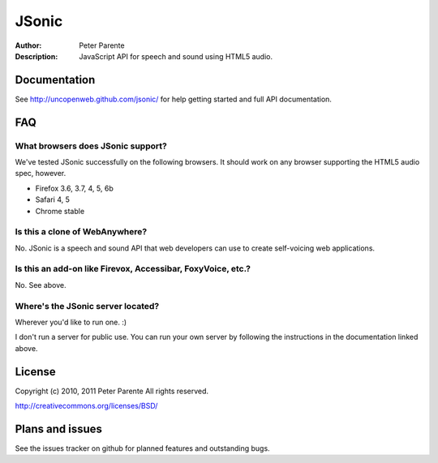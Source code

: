 ======
JSonic
======

:Author: Peter Parente
:Description: JavaScript API for speech and sound using HTML5 audio.

Documentation
=============

See http://uncopenweb.github.com/jsonic/ for help getting started and full API documentation.

FAQ
===

What browsers does JSonic support?
----------------------------------

We've tested JSonic successfully on the following browsers. It should work on any browser supporting the HTML5 audio spec, however.

* Firefox 3.6, 3.7, 4, 5, 6b
* Safari 4, 5
* Chrome stable

Is this a clone of WebAnywhere?
-------------------------------

No. JSonic is a speech and sound API that web developers can use to create self-voicing web applications.

Is this an add-on like Firevox, Accessibar, FoxyVoice, etc.?
------------------------------------------------------------

No. See above.

Where's the JSonic server located?
----------------------------------

Wherever you'd like to run one. :)

I don't run a server for public use. You can run your own server by following the instructions in the documentation linked above.

License
=======

Copyright (c) 2010, 2011 Peter Parente
All rights reserved.

http://creativecommons.org/licenses/BSD/

Plans and issues
================

See the issues tracker on github for planned features and outstanding bugs.